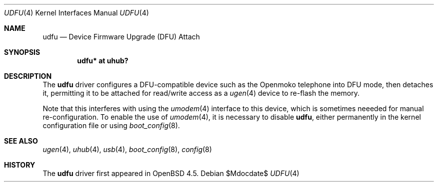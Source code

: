 .\" $OpenBSD: udfu.4,v 1.1 2009/01/25 03:11:44 ian Exp $
.\"
.\" Copyright (c) 2008 Ian Darwin <ian@openbsd.org>
.\"
.\" Permission to use, copy, modify, and distribute this software for any
.\" purpose with or without fee is hereby granted, provided that the above
.\" copyright notice and this permission notice appear in all copies.
.\"
.\" THE SOFTWARE IS PROVIDED "AS IS" AND THE AUTHOR DISCLAIMS ALL WARRANTIES
.\" WITH REGARD TO THIS SOFTWARE INCLUDING ALL IMPLIED WARRANTIES OF
.\" MERCHANTABILITY AND FITNESS. IN NO EVENT SHALL THE AUTHOR BE LIABLE FOR
.\" ANY SPECIAL, DIRECT, INDIRECT, OR CONSEQUENTIAL DAMAGES OR ANY DAMAGES
.\" WHATSOEVER RESULTING FROM LOSS OF USE, DATA OR PROFITS, WHETHER IN AN
.\" ACTION OF CONTRACT, NEGLIGENCE OR OTHER TORTIOUS ACTION, ARISING OUT OF
.\" OR IN CONNECTION WITH THE USE OR PERFORMANCE OF THIS SOFTWARE.
.\"
.Dd $Mdocdate$
.Dt UDFU 4
.Os
.Sh NAME
.Nm udfu
.Nd Device Firmware Upgrade (DFU) Attach
.Sh SYNOPSIS
.Cd "udfu*     at uhub?"
.Sh DESCRIPTION
The
.Nm
driver configures a DFU-compatible device such as the Openmoko telephone
into DFU mode, then detaches it,
permitting it to be attached for read/write access as a
.Xr ugen 4
device to re-flash the memory.
.Pp
Note that this interferes with using the
.Xr umodem 4
interface to this device, which is sometimes neeeded for manual re-configuration.
To enable the use of 
.Xr umodem 4 ,
it is necessary to disable
.Nm ,
either permanently in the kernel configuration file or using
.Xr boot_config 8 .
.Sh SEE ALSO
.Xr ugen 4 ,
.Xr uhub 4 ,
.Xr usb 4 ,
.Xr boot_config 8 ,
.Xr config 8 
.\" .Pp
.\" The
.\" .Xr dfu-util 
.\" program is available in the OpenBSD ports tree.
.Sh HISTORY
The
.Nm
driver
first appeared in
.Ox 4.5 .

